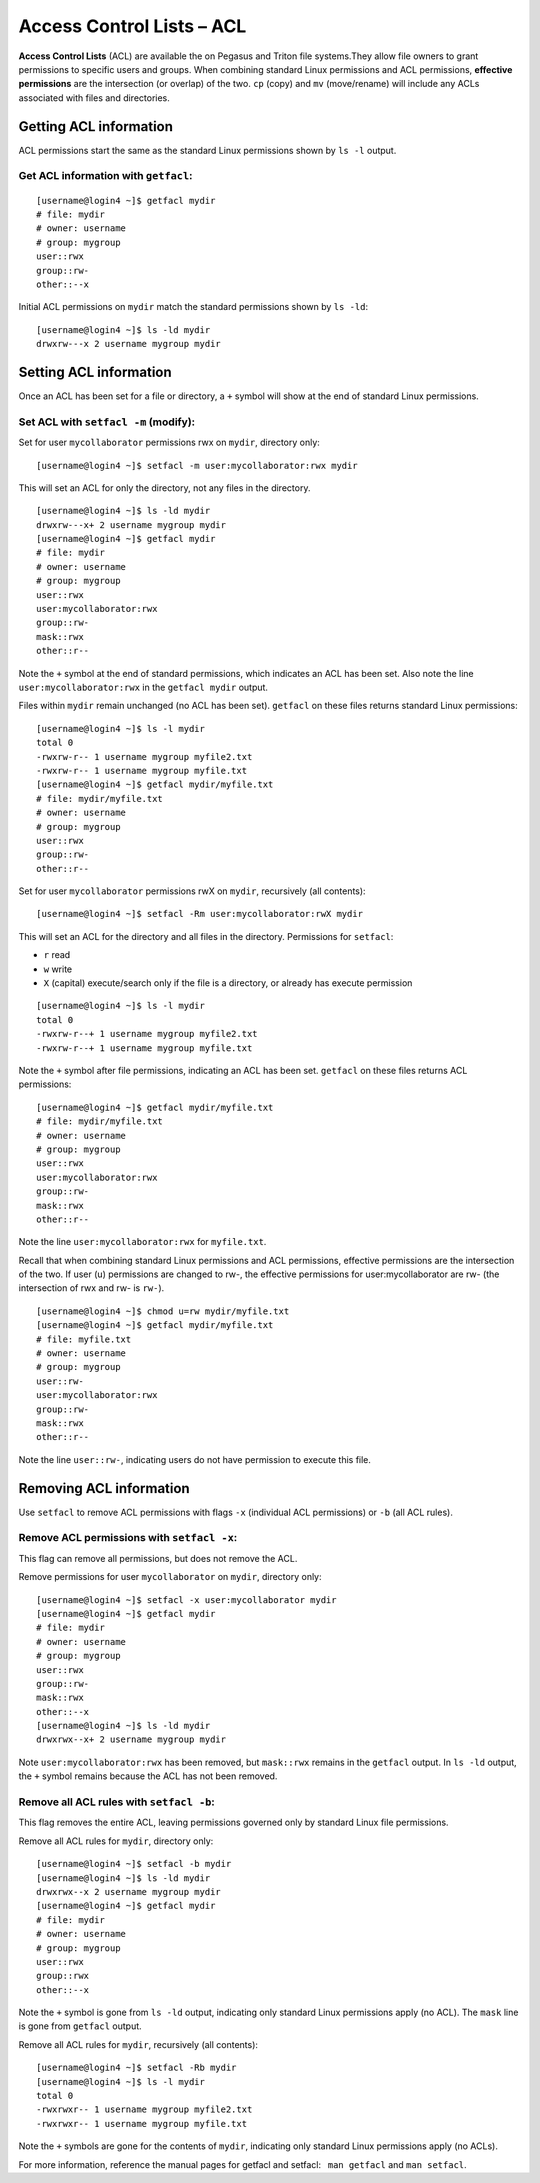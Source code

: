 Access Control Lists – ACL
==========================

**Access Control Lists** (ACL) are available the on Pegasus and Triton 
file systems.They allow file owners to grant permissions to specific users and
groups. When combining standard Linux permissions and ACL permissions,
**effective permissions** are the intersection (or overlap) of the two.
``cp`` (copy) and ``mv`` (move/rename) will include any ACLs associated
with files and directories.

Getting ACL information
-----------------------

ACL permissions start the same as the standard Linux permissions shown
by ``ls -l`` output.

Get ACL information with ``getfacl``:
~~~~~~~~~~~~~~~~~~~~~~~~~~~~~~~~~~~~~

::

    [username@login4 ~]$ getfacl mydir
    # file: mydir
    # owner: username
    # group: mygroup
    user::rwx
    group::rw-
    other::--x

Initial ACL permissions on ``mydir`` match the standard permissions
shown by ``ls -ld``:

::

    [username@login4 ~]$ ls -ld mydir
    drwxrw---x 2 username mygroup mydir

Setting ACL information
-----------------------

Once an ACL has been set for a file or directory, a ``+`` symbol will
show at the end of standard Linux permissions.

Set ACL with ``setfacl -m`` (modify):
~~~~~~~~~~~~~~~~~~~~~~~~~~~~~~~~~~~~~

Set for user ``mycollaborator`` permissions rwx on ``mydir``, directory
only:

::

    [username@login4 ~]$ setfacl -m user:mycollaborator:rwx mydir

This will set an ACL for only the directory, not any files in the
directory.

::

    [username@login4 ~]$ ls -ld mydir
    drwxrw---x+ 2 username mygroup mydir
    [username@login4 ~]$ getfacl mydir
    # file: mydir
    # owner: username
    # group: mygroup
    user::rwx
    user:mycollaborator:rwx
    group::rw-
    mask::rwx
    other::r--

Note the ``+`` symbol at the end of standard permissions, which
indicates an ACL has been set. Also note the line
``user:mycollaborator:rwx`` in the ``getfacl mydir`` output.

Files within ``mydir`` remain unchanged (no ACL has been set).
``getfacl`` on these files returns standard Linux permissions:

::

    [username@login4 ~]$ ls -l mydir
    total 0
    -rwxrw-r-- 1 username mygroup myfile2.txt
    -rwxrw-r-- 1 username mygroup myfile.txt
    [username@login4 ~]$ getfacl mydir/myfile.txt
    # file: mydir/myfile.txt
    # owner: username
    # group: mygroup
    user::rwx
    group::rw-
    other::r--

Set for user ``mycollaborator`` permissions rwX on ``mydir``,
recursively (all contents):

::

    [username@login4 ~]$ setfacl -Rm user:mycollaborator:rwX mydir

This will set an ACL for the directory and all files in the directory.
Permissions for ``setfacl``:

-  ``r`` read
-  ``w`` write
-  ``X`` (capital) execute/search only if the file is a directory, or
   already has execute permission

.. raw:: html

   <!-- end list -->

::

    [username@login4 ~]$ ls -l mydir
    total 0
    -rwxrw-r--+ 1 username mygroup myfile2.txt
    -rwxrw-r--+ 1 username mygroup myfile.txt

Note the ``+`` symbol after file permissions, indicating an ACL has been
set. ``getfacl`` on these files returns ACL permissions:

::

    [username@login4 ~]$ getfacl mydir/myfile.txt
    # file: mydir/myfile.txt
    # owner: username
    # group: mygroup
    user::rwx
    user:mycollaborator:rwx
    group::rw-
    mask::rwx
    other::r--

Note the line ``user:mycollaborator:rwx`` for ``myfile.txt``.

Recall that when combining standard Linux permissions and ACL
permissions, effective permissions are the intersection of the two. If
user (u) permissions are changed to rw-, the effective permissions for
user:mycollaborator are rw- (the intersection of rwx and rw- is
``rw-``).

::

    [username@login4 ~]$ chmod u=rw mydir/myfile.txt
    [username@login4 ~]$ getfacl mydir/myfile.txt
    # file: myfile.txt
    # owner: username
    # group: mygroup
    user::rw-
    user:mycollaborator:rwx
    group::rw-
    mask::rwx
    other::r--

Note the line ``user::rw-``, indicating users do not have permission to
execute this file.

Removing ACL information
------------------------

Use ``setfacl`` to remove ACL permissions with flags ``-x`` (individual
ACL permissions) or ``-b`` (all ACL rules).

Remove ACL permissions with ``setfacl -x``:
~~~~~~~~~~~~~~~~~~~~~~~~~~~~~~~~~~~~~~~~~~~

This flag can remove all permissions, but does not remove the ACL.

Remove permissions for user ``mycollaborator`` on ``mydir``, directory
only:

::

    [username@login4 ~]$ setfacl -x user:mycollaborator mydir
    [username@login4 ~]$ getfacl mydir
    # file: mydir
    # owner: username
    # group: mygroup
    user::rwx
    group::rw-
    mask::rwx
    other::--x
    [username@login4 ~]$ ls -ld mydir
    drwxrwx--x+ 2 username mygroup mydir

Note ``user:mycollaborator:rwx`` has been removed, but ``mask::rwx``
remains in the ``getfacl`` output. In ``ls -ld`` output, the ``+``
symbol remains because the ACL has not been removed.

Remove all ACL rules with ``setfacl -b``:
~~~~~~~~~~~~~~~~~~~~~~~~~~~~~~~~~~~~~~~~~

This flag removes the entire ACL, leaving permissions governed only by
standard Linux file permissions.

Remove all ACL rules for ``mydir``, directory only:

::

    [username@login4 ~]$ setfacl -b mydir
    [username@login4 ~]$ ls -ld mydir
    drwxrwx--x 2 username mygroup mydir
    [username@login4 ~]$ getfacl mydir
    # file: mydir
    # owner: username
    # group: mygroup
    user::rwx
    group::rwx
    other::--x

Note the ``+`` symbol is gone from ``ls -ld`` output, indicating only
standard Linux permissions apply (no ACL). The ``mask`` line is gone
from ``getfacl`` output.

Remove all ACL rules for ``mydir``, recursively (all contents):

::

    [username@login4 ~]$ setfacl -Rb mydir
    [username@login4 ~]$ ls -l mydir
    total 0
    -rwxrwxr-- 1 username mygroup myfile2.txt
    -rwxrwxr-- 1 username mygroup myfile.txt

Note the ``+`` symbols are gone for the contents of ``mydir``,
indicating only standard Linux permissions apply (no ACLs).

For more information, reference the manual pages for getfacl and
setfacl:  ``man getfacl`` and ``man setfacl``.
